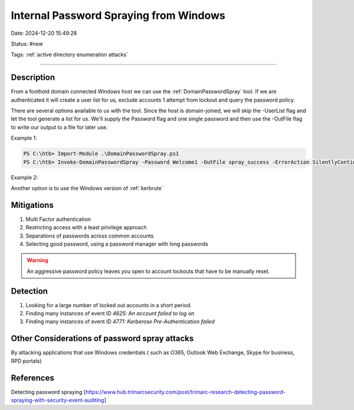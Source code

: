 Internal Password Spraying from Windows
#########################################

Date: 2024-12-20 15:49:28

Status: #new 

Tags: :ref:`active directory enumeration attacks`

----

Description
************

From a foothold domain connected Windows host we can use the :ref:`DomainPasswordSpray` tool.  
If we are authenticated it will create a user list for us, exclude accounts 1 attempt from lockout and
query the password policy. 


There are several options available to us with the tool. Since the host is domain-joined, we will skip the -UserList flag and let the tool generate a list for us. We'll supply the Password flag and one single password and then use the -OutFile flag to write our output to a file for later use.

Example 1: 

.. code-block:: console

    PS C:\htb> Import-Module .\DomainPasswordSpray.ps1
    PS C:\htb> Invoke-DomainPasswordSpray -Password Welcome1 -OutFile spray_success -ErrorAction SilentlyContinue


Example 2: 

Another option is to use the Windows version of :ref:`kerbrute`

Mitigations
************

1. Multi Factor authentication
2. Restricting access with a least privilege approach 
3. Separations of passwords across common accounts
4. Selecting good password, using a password manager with long passwords 

.. warning:: An aggressive password policy leaves you open to account lockouts that have to be manually reset. 

Detection 
***********

1.  Looking for a large number of locked out accounts in a short period. 
2.  Finding many instances of event ID `4625: An account failed to log on`
3.  Finding many instances of event ID `4771: Kerberose Pre-Authentication failed`


Other Considerations of password spray attacks 
**************************************************

By attacking applications that use Windows credentials ( such as O365, Outlook Web Exchange, Skype for business, RPD portals)


References
************
Detecting password spraying [https://www.hub.trimarcsecurity.com/post/trimarc-research-detecting-password-spraying-with-security-event-auditing]